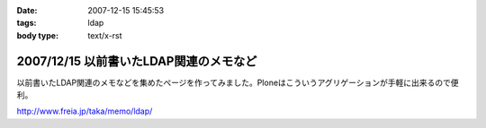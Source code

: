 :date: 2007-12-15 15:45:53
:tags: ldap
:body type: text/x-rst

=======================================
2007/12/15 以前書いたLDAP関連のメモなど
=======================================

以前書いたLDAP関連のメモなどを集めたぺージを作ってみました。Ploneはこういうアグリゲーションが手軽に出来るので便利。

http://www.freia.jp/taka/memo/ldap/



.. :extend type: text/html
.. :extend:

